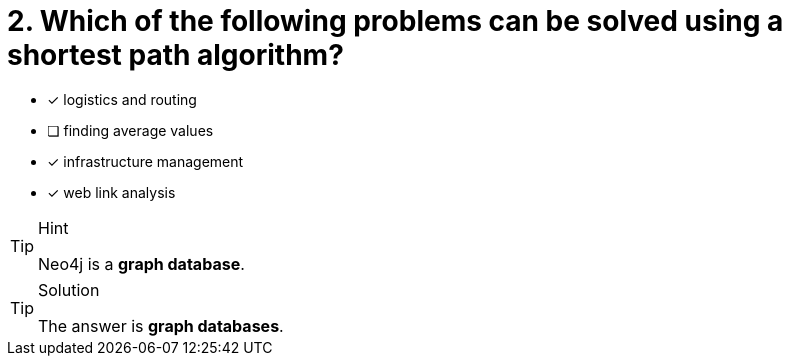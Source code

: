 [.question]
= 2. Which of the following problems can be solved using a shortest path algorithm?

* [x] logistics and routing
* [ ] finding average values
* [x] infrastructure management
* [x] web link analysis

[TIP,role=hint]
.Hint
====
Neo4j is a **graph database**.
====

[TIP,role=solution]
.Solution
====
The answer is **graph databases**.
====
